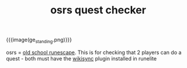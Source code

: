 #+title: osrs quest checker
#+title_extra: checking!!!
#+hidden: t
#+pubdate: <2025-07-29>

#+html_head: <script src="https://cdn.jsdelivr.net/npm/scittle@0.7.23/dist/scittle.js" type="application/javascript"></script>
#+html_head: <script src="https://cdn.jsdelivr.net/npm/scittle@0.7.23/dist/scittle.cljs-ajax.js" type="application/javascript"></script>
#+html_head: <script crossorigin src="https://cdn.jsdelivr.net/npm/react@18/umd/react.production.min.js"></script>
#+html_head: <script crossorigin src="https://cdn.jsdelivr.net/npm/react-dom@18/umd/react-dom.production.min.js"></script>
#+html_head: <script src="https://cdn.jsdelivr.net/npm/scittle@0.7.23/dist/scittle.reagent.js" type="application/javascript"></script>

# #+html_head: <script src="./assets/cljs/bundle.js" type="application/javascript"></script>
# #+html_head: <script src="https://cdn.jsdelivr.net/npm/scittle@0.7.23/dist/scittle.cljs-ajax.js" type="application/javascript"></script>

#+html_head: <script src="./assets/cljs/osrs-quest-data.cljc" type="application/x-scittle"></script>
#+html_head: <script src="./assets/cljs/osrs-quest-checker.cljs" type="application/x-scittle"></script>

#+HTML_HEAD: <style> img { max-width: 20%; float: right;} </style>

{{{image(ge_standing.png)}}}

osrs = [[https://oldschool.runescape.com/][old school runescape]]. This is for checking that 2 players can do a
quest - both must have the [[https://oldschool.runescape.wiki/w/RuneScape:WikiSync][wikisync]] plugin installed in runelite

#+BEGIN_EXPORT html

<style>
ul.search-results {
    list-style-type: none;
    background-color: var(--background_weak);
}

li:hover {
    background-color: var(--background_plus);
}
</style>

<div id="app"></div>
#+END_EXPORT
